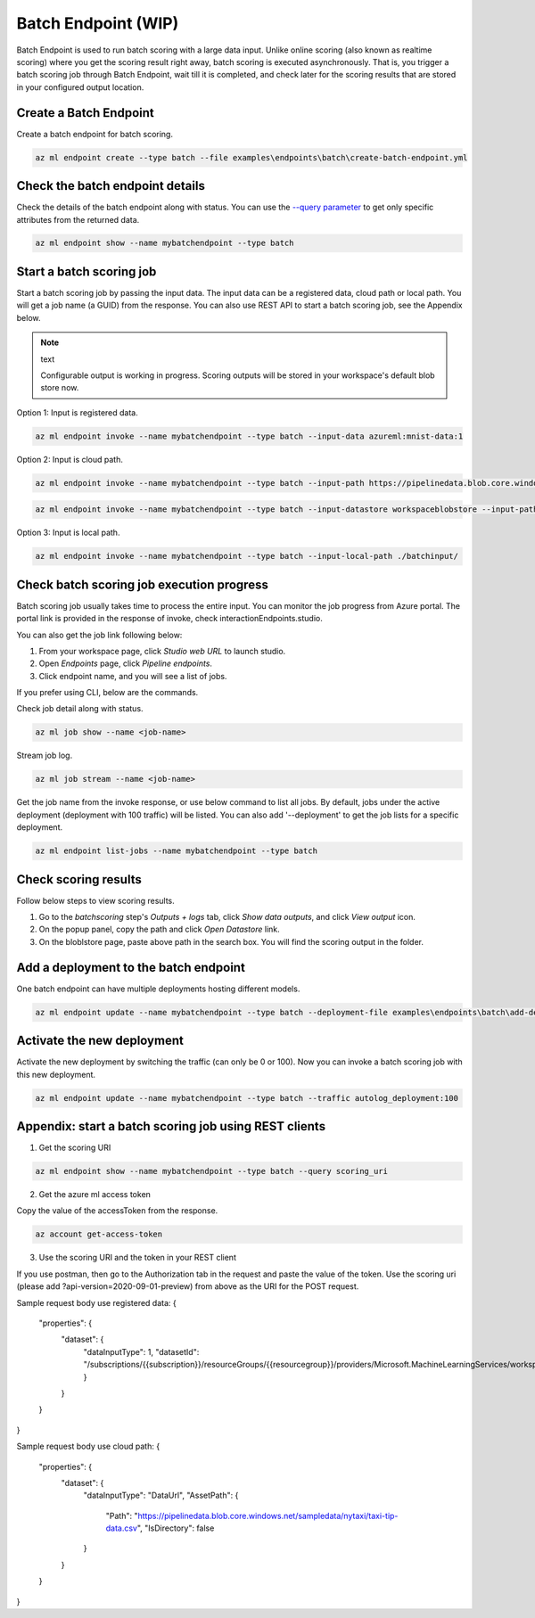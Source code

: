 Batch Endpoint (WIP)
====================

Batch Endpoint is used to run batch scoring with a large data input.
Unlike online scoring (also known as realtime scoring) where you get the scoring result right away, batch scoring is executed asynchronously. That is, you trigger a batch scoring job through Batch Endpoint, wait till it is completed, and check later for the scoring results that are stored in your configured output location.

Create a Batch Endpoint
-----------------------

Create a batch endpoint for batch scoring.

.. code-block:: bash
  
  az ml endpoint create --type batch --file examples\endpoints\batch\create-batch-endpoint.yml


Check the batch endpoint details
--------------------------------

Check the details of the batch endpoint along with status. 
You can use the `--query parameter <https://docs.microsoft.com/en-us/cli/azure/query-azure-cli>`_ to get only specific attributes from the returned data.

.. code-block:: bash
  
  az ml endpoint show --name mybatchendpoint --type batch

Start a batch scoring job
-------------------------

Start a batch scoring job by passing the input data. The input data can be a registered data, cloud path or local path. You will get a job name (a GUID) from the response.
You can also use REST API to start a batch scoring job, see the Appendix below.

.. note:: text

  Configurable output is working in progress. Scoring outputs will be stored in your workspace's default blob store now.


Option 1: Input is registered data.

.. code-block:: bash
  
  az ml endpoint invoke --name mybatchendpoint --type batch --input-data azureml:mnist-data:1


Option 2: Input is cloud path.

.. code-block:: bash
  
  az ml endpoint invoke --name mybatchendpoint --type batch --input-path https://pipelinedata.blob.core.windows.net/sampledata/mnist

.. code-block:: bash
  
  az ml endpoint invoke --name mybatchendpoint --type batch --input-datastore workspaceblobstore --input-path mnist


Option 3: Input is local path.

.. code-block:: bash
  
  az ml endpoint invoke --name mybatchendpoint --type batch --input-local-path ./batchinput/

Check batch scoring job execution progress
------------------------------------------

Batch scoring job usually takes time to process the entire input. You can monitor the job progress from Azure portal. The portal link is provided in the response of invoke, check interactionEndpoints.studio.

You can also get the job link following below:

1. From your workspace page, click `Studio web URL` to launch studio. 
2. Open `Endpoints` page, click `Pipeline endpoints`.
3. Click endpoint name, and you will see a list of jobs.

If you prefer using CLI, below are the commands.

Check job detail along with status.

.. code-block:: bash
  
  az ml job show --name <job-name>

Stream job log.

.. code-block:: bash
  
  az ml job stream --name <job-name>

Get the job name from the invoke response, or use below command to list all jobs. 
By default, jobs under the active deployment (deployment with 100 traffic) will be listed. 
You can also add '--deployment' to get the job lists for a specific deployment.

.. code-block:: bash
  
  az ml endpoint list-jobs --name mybatchendpoint --type batch

Check scoring results
---------------------

Follow below steps to view scoring results.

1. Go to the `batchscoring` step's `Outputs + logs` tab, click `Show data outputs`, and click `View output` icon.
2. On the popup panel, copy the path and click `Open Datastore` link.
3. On the bloblstore page, paste above path in the search box. You will find the scoring output in the folder.

Add a deployment to the batch endpoint
--------------------------------------

One batch endpoint can have multiple deployments hosting different models.

.. code-block:: bash
  
  az ml endpoint update --name mybatchendpoint --type batch --deployment-file examples\endpoints\batch\add-deployment.yml

Activate the new deployment
---------------------------

Activate the new deployment by switching the traffic (can only be 0 or 100). Now you can invoke a batch scoring job with this new deployment.

.. code-block:: bash
  
  az ml endpoint update --name mybatchendpoint --type batch --traffic autolog_deployment:100

Appendix: start a batch scoring job using REST clients
------------------------------------------------------

1. Get the scoring URI

.. code-block:: bash
  
  az ml endpoint show --name mybatchendpoint --type batch --query scoring_uri

2. Get the azure ml access token

Copy the value of the accessToken from the response.

.. code-block:: bash
  
  az account get-access-token

3. Use the scoring URI and the token in your REST client

If you use postman, then go to the Authorization tab in the request and paste the value of the token. Use the scoring uri (please add ?api-version=2020-09-01-preview) from above as the URI for the POST request.

Sample request body use registered data:
{
    "properties": {
        "dataset": {
            "dataInputType": 1,
            "datasetId": "/subscriptions/{{subscription}}/resourceGroups/{{resourcegroup}}/providers/Microsoft.MachineLearningServices/workspaces/{{workspaceName}}/data/{{datasetName}}/versions/1"
            }
        }        
    }
}

Sample request body use cloud path:
{
    "properties": {
        "dataset": {
            "dataInputType": "DataUrl",
            "AssetPath": {
                "Path": "https://pipelinedata.blob.core.windows.net/sampledata/nytaxi/taxi-tip-data.csv",
                "IsDirectory": false
            }
        }        
    }
}